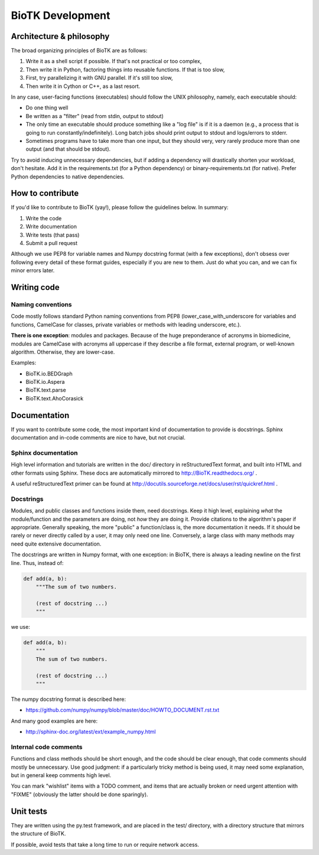 =================
BioTK Development
=================

Architecture & philosophy
=========================

The broad organizing principles of BioTK are as follows:

1. Write it as a shell script if possible. If that's not practical or too complex,
2. Then write it in Python, factoring things into reusable functions. If that is too slow,
3. First, try parallelizing it with GNU parallel. If it's still too slow,
4. Then write it in Cython or C++, as a last resort.

In any case, user-facing functions (executables) should follow the UNIX
philosophy, namely, each executable should:

- Do one thing well
- Be written as a "filter" (read from stdin, output to stdout)
- The only time an executable should produce something like a "log file" is if
  it is a daemon (e.g., a process that is going to run
  constantly/indefinitely). Long batch jobs should print output to stdout and
  logs/errors to stderr.
- Sometimes programs have to take more than one input, but they should very,
  very rarely produce more than one output (and that should be stdout).

Try to avoid inducing unnecessary dependencies, but if adding a dependency will
drastically shorten your workload, don't hesitate. Add it in the
requirements.txt (for a Python dependency) or binary-requirements.txt (for
native). Prefer Python dependencies to native dependencies.

How to contribute
=================

If you'd like to contribute to BioTK (yay!), please follow the guidelines
below. In summary:

1. Write the code
2. Write documentation
3. Write tests (that pass)
4. Submit a pull request

Although we use PEP8 for variable names and Numpy docstring format (with a few
exceptions), don't obsess over following every detail of these format guides,
especially if you are new to them. Just do what you can, and we can fix minor
errors later.

Writing code
============

Naming conventions
------------------

Code mostly follows standard Python naming conventions from PEP8
(lower_case_with_underscore for variables and functions, CamelCase for classes,
private variables or methods with leading underscore, etc.). 

**There is one exception**: modules and packages. Because of the huge
preponderance of acronyms in biomedicine, modules are CamelCase with acronyms
all uppercase if they describe a file format, external program, or well-known
algorithm. Otherwise, they are lower-case.

Examples:

- BioTK.io.BEDGraph
- BioTK.io.Aspera
- BioTK.text.parse
- BioTK.text.AhoCorasick

Documentation
=============

If you want to contribute some code, the most important kind of documentation
to provide is docstrings. Sphinx documentation and in-code comments are nice
to have, but not crucial.

Sphinx documentation
--------------------

High level information and tutorials are written in the doc/ directory in
reStructuredText format, and built into HTML and other formats using Sphinx.
These docs are automatically mirrored to http://BioTK.readthedocs.org/ .

A useful reStructuredText primer can be found at
http://docutils.sourceforge.net/docs/user/rst/quickref.html .

Docstrings
----------

Modules, and public classes and functions inside them, need docstrings. Keep
it high level, explaining *what* the module/function and the parameters are
doing, not *how* they are doing it. Provide citations to the algorithm's paper
if appropriate. Generally speaking, the more "public" a function/class is, the
more documentation it needs. If it should be rarely or never directly called
by a user, it may only need one line. Conversely, a large class with many
methods may need quite extensive documentation.

The docstrings are written in Numpy format, with one exception: in BioTK,
there is always a leading newline on the first line. Thus, instead of:

.. code-block:: python

    def add(a, b):
        """The sum of two numbers.

        (rest of docstring ...)
        """

we use:

.. code-block:: python

    def add(a, b):
        """
        The sum of two numbers.

        (rest of docstring ...)
        """

The numpy docstring format is described here:

- https://github.com/numpy/numpy/blob/master/doc/HOWTO_DOCUMENT.rst.txt

And many good examples are here:

- http://sphinx-doc.org/latest/ext/example_numpy.html

Internal code comments
----------------------

Functions and class methods should be short enough, and the code should be
clear enough, that code comments should mostly be unnecessary. Use good
judgment: if a particularly tricky method is being used, it may need some
explanation, but in general keep comments high level.

You can mark "wishlist" items with a TODO comment, and items that are actually
broken or need urgent attention with "FIXME" (obviously the latter should be
done sparingly).

Unit tests
==========

They are written using the py.test framework, and are placed in the test/
directory, with a directory structure that mirrors the structure of BioTK.

If possible, avoid tests that take a long time to run or require network
access.

